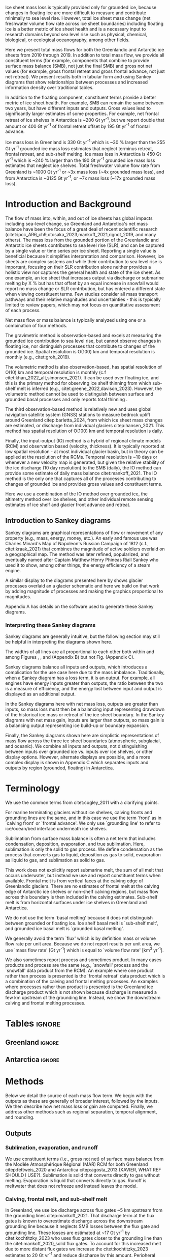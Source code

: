 
#+BEGIN_EXPORT LaTeX
\title[Ice sheet mass flows]{Ice sheet mass flows}

\author[Mankoff and others]
{Kenneth D. MANKOFF$^{1,2}$,
Chad A. GREENE$^{3}$,
Benjamin DAVISON$^{4}$,
Désirée TREICHLER$^{5}$,
Will KOCHTITZKY$^{6}$,
Brice VAN LIEFFERINGE$^{8}$,
Genyu WANG$^{9}$
Chang-Qing KE$^{9}$,
Xavier FETTWEIS$^{11}$,
William COLGAN$^{7}$,
Damien RINGEISEN$^{10}$,
Alex GARDNER$^{3}$,
Robert FAUSTO$^{7}$,
Nanna KARLSSON$^{7}$,
Andreas AHLSTRØM$^{7}$}

\affiliation{%
$^1$NASA Goddard Institute for Space Studies, New York NY USA\\
$^2$Autonomic Integra LLC, New York NY USA\\
$^3$Jet Propulsion Laboratory California Institute of Technology Pasadena CA USA\\
$^4$\\
$^5$\\
$^6$\\
$^7$Geological Survey of Denmark and Greenland\\
$^8$\\
$^9$\\
$^{10}$\\
$^{11}$\\
Correspondence: Ken Mankoff
\email{ken.mankoff@nasa.gov}}
#+END_EXPORT

:settings_drawer:
#+Latex_Class: igs
#+AUTHOR: 
#+DATE: 
# #+LaTeX_CLASS_OPTIONS: [jog,oneside,review]
#+LaTeX_CLASS_OPTIONS: [jog,oneside]
#+Options: toc:nil ^:t {}:t title:nil

#+EXPORT_FILE_NAME: ms.tex

#+EXCLUDE_TAGS: noexport

#+LATEX_HEADER_EXTRA: \usepackage[utf8]{inputenc}
#+LATEX_HEADER_EXTRA: \usepackage{mathabx}
#+LATEX_HEADER_EXTRA: \usepackage{graphicx}
#+LATEX_HEADER_EXTRA: \usepackage{siunitx}
#+LATEX_HEADER_EXTRA: % \setcounter{secnumdepth}{2}

#+LATEX_HEADER_EXTRA: \jourvolume{V}
#+LATEX_HEADER_EXTRA: \jourissue{N}
#+LATEX_HEADER_EXTRA: \jourpubyear{YYYY}

#+PROPERTY: header-args:jupyter-python+ :dir (file-name-directory buffer-file-name) :session sankey
:end:

#+LATEX: \begin{frontmatter}
#+LATEX: \maketitle

# Author list: https://drive.google.com/drive/folders/1g9vXuQofIL5MgtrtQ2zzlLiu69j1kTvJ?usp=sharing
# Please add ORCID and Affiliation to CRediT file there.

#+LATEX: \begin{abstract}

Ice sheet mass loss is typically provided only for grounded ice, because changes in floating ice are more difficult to measure and contribute minimally to sea level rise. However, total ice sheet mass change (net freshwater volume flow rate across ice sheet boundaries) including floating ice is a better metric of ice sheet health and is a necessary input to research domains beyond sea level rise such as physical, chemical, biological, or ecological oceanography, among other fields.

Here we present total mass flows for both the Greenlandic and Antarctic ice sheets from 2010 through 2019. In addition to total mass flow, we provide all constituent terms (for example, components that combine to provide surface mass balance (SMB), not just the final SMB) and gross not net values (for example, gross frontal retreat and gross frontal advance, not just net retreat). We present results both in tabular form and using Sankey diagrams that show relationships between processes and increased information density over traditional tables.

In addition to the floating component, constituent terms provide a better metric of ice sheet health. For example, SMB can remain the same between two years, but have different inputs and outputs. Gross values lead to significantly larger estimates of some properties. For example, net frontal retreat of ice shelves in Antarctica is ~200 Gt yr^{-1}, but we report double that amount or 400 Gt yr^{-1} of frontal retreat offset by 195 Gt yr^{-1} of frontal advance.

Ice mass loss in Greenland is 330 Gt yr^{-1} which is ~30 % larger than the 255 Gt yr^{-1} grounded ice mass loss estimates that neglect terminus retreat, frontal retreat, and sub-shelf melting. Ice mass loss in Antarctica is 450 Gt yr^{-1} which is ~240 % larger than the 190 Gt yr^{-1} grounded ice mass loss estimates that neglect ice shelves. Total freshwater volume flow rate from Greenland is ~1000 Gt yr^{-1} or ~3x mass loss (~4x grounded mass loss), and from Antarctica is ~3125 Gt yr^{-1}, or ~7x mass loss (~17x grounded mass loss).

#+LATEX: \end{abstract}
#+LATEX: \end{frontmatter}

* Introduction and Background

The flow of mass into, within, and out of ice sheets has global impacts including sea-level change, so Greenland and Antarctica's net mass balance have been the focus of a great deal of recent scientific research (citet:ipcc_AR6_ch9,otosaka_2023,mankoff_2021,rignot_2019, and many others). The mass loss from the grounded portion of the Greenlandic and Antarctic ice sheets contributes to sea level rise (SLR), and can be captured by a single value or time series per ice sheet. Reporting a single value is beneficial because it simplifies interpretation and comparison. However, ice sheets are complex systems and while their contribution to sea level rise is important, focusing on their SLR contribution alone neither provides a holistic view nor captures the general health and state of the ice sheet. As one example, an ice sheet that increases output via discharge or submarine melting by X % but has that offset by an equal increase in snowfall would report no mass change or SLR contribution, but has entered a different state when viewing constituent terms. Few studies consider all mass transport pathways and their relative magnitudes and uncertainties - this is typically limited to review papers, which may not focus on quantitative assessment of each process. 

Net mass flow or mass balance is typically analyzed using one or a combination of four methods.

The gravimetric method is observation-based and excels at measuring the grounded ice contribution to sea level rise, but cannot observe changes in floating ice, nor distinguish processes that contribute to changes of the grounded ice. Spatial resolution is O(100) km and temporal resolution is monthly (e.g., citet:groh_2019).

The volumetric method is also observation-based, has spatial resolution of O(10) km and temporal resolution is monthly (c.f citet:khan_2022_alt,simonsen_2021). It can be used over floating ice, and this is the primary method for observing ice shelf thinning from which sub-shelf melt is inferred (e.g., citet:greene_2022,davison_2023). However, the volumetric method cannot be used to distinguish between surface and grounded basal processes and only reports total thinning \citep[c.f.,][]{karlsson_2021}.

The third observation-based method is relatively new and uses global navigation satellite system (GNSS) stations to measure bedrock uplift around Greenland citep:barletta_2024, from which ice sheet mass changes are estimated, or discharge from individual glaciers citep:hansen_2021. This method has spatial resolution of O(100) km and temporal resolution is daily.

Finally, the input-output (IO) method is a hybrid of regional climate models (RCM) and observation based (velocity, thickness). It is typically reported at low spatial resolution - at most individual glacier basin, but in theory can be applied at the resolution of the RCMs. Temporal resolution is ~10 days or whenever a new velocity map is generated, but given the relative stability of the ice discharge (10 day resolution) to the SMB (daily), the IO method can provide some estimate of daily mass balance citet:mankoff_2021. The IO method is the only one that captures all of the processes contributing to changes of grounded ice and provides gross values and constituent terms.

Here we use a combination of the IO method over grounded ice, the altimetry method over ice shelves, and other individual remote sensing estimates of ice shelf and glacier front advance and retreat.

** Introduction to Sankey diagrams

Sankey diagrams are graphical representations of flow or movement of any property (e.g., mass, energy, money, etc.). An early and famous use was Charles Minard's Map of Napoleon's Russian Campaign of 1812 (c.f., citet:kraak_2021) that combines the magnitude of active soldiers overlaid on a geographical map. The method was later refined, popularized, and eventually named after Captain Matthew Henry Phineas Riall Sankey who used it to show, among other things, the energy efficiency of a steam engine.

A similar display to the diagrams presented here by \citet[][Figure 2]{cogley_2011} shows glacier processes overlaid an a glacier schematic and here we build on that work by adding magnitude of processes and making the graphics proportional to magnitudes.

Appendix A has details on the software used to generate these Sankey diagrams.

*** Interpreting these Sankey diagrams

Sankey diagrams are generally intuitive, but the following section may still be helpful in interpreting the diagrams shown here.

The widths of all lines are all proportional to each other both within and among Figures \ref{fig:gl}, \ref{fig:aq}, and \ref{fig:aq_regions} (Appendix B) but not Fig. \ref{fig:aq_complex} (Appendix C).

Sankey diagrams balance all inputs and outputs, which introduces a complication for the use case here due to the mass imbalance. Traditionally, when a Sankey diagram has a loss term, it is an output. For example, all engines have energy inputs greater than outputs, the ratio between the two is a measure of efficiency, and the energy lost between input and output is displayed as an additional output.

In the Sankey diagrams here with net mass loss, outputs are greater than inputs, so mass loss must then be a balancing input representing drawdown of the historical ice mass or retreat of the ice sheet boundary. In the Sankey diagrams with net mass gain, inputs are larger than outputs, so mass gain is a balancing output representing ice build-up or boundary expansion.

Finally, the Sankey diagrams shown here are simplistic representations of mass flow across the three ice sheet boundaries (atmospheric, subglacial, and oceanic). We combine all inputs and outputs, not distinguishing between inputs over grounded ice vs. inputs over ice shelves, or other display options. However, alternate displays are possible, and a more complex display is shown in Appendix C which separates inputs and outputs by region (grounded, floating) in Antarctica.

* Terminology

We use the common terms from citet:cogley_2011 with a clarifying points.

For marine terminating glaciers without ice shelves, calving fronts and grounding lines are the same, and in this case we use the term `front' as in `calving front' or `frontal advance'. We only use `grounding line' to refer to ice/ocean/bed interface underneath ice shelves.

Sublimation from surface mass balance is often a net term that includes condensation, deposition, evaporation, and true sublimation. Here, sublimation is only the solid to gas process. We define condensation as the process that converts gas to liquid, deposition as gas to solid, evaporation as liquid to gas, and sublimation as solid to gas.

This work does not explicitly report submarine melt, the sum of all melt that occurs underwater, but instead we use and report constituent terms when available. Frontal melt is from vertical faces at the calving edge of Greenlandic glaciers. There are no estimates of frontal melt at the calving edge of Antarctic ice shelves or non-shelf calving regions, but mass flow across this boundary is then included in the calving estimates. Sub-shelf melt is from horizontal surfaces under ice shelves in Greenland and Antarctica. 

We do not use the term `basal melting' because it does not distinguish between grounded or floating ice. Ice shelf basal melt is `sub-shelf melt', and grounded ice basal melt is `grounded basal melting'.

We generally avoid the term `flux' which is by definition mass or volume flow rate per unit area. Because we do not report results per unit area, we use `mass flow rate' [Gt yr^{-1}] which is equal to `volume flow rate' [km^3 yr^{-1}].

We also sometimes report process and sometimes product. In many cases products and process are the same (e.g., `snowfall' process and the `snowfall' data product from the RCM). An example where one product rather than process is presented is the `frontal retreat' data product which is a combination of the calving and frontal melting processes. An examples where processes rather than product is presented is the Greenland ice discharge product which is not shown because discharge is measured a few km upstream of the grounding line. Instead, we show the downstream calving and frontal melting processes.


* Tables                                                  :ignore:

# Evaluate then cut-and-paste table lines into LaTeX table below.

** Greenland                                              :ignore:

#+BEGIN_SRC jupyter-python :exports none :var tbl=README.org:gl_baseline :colnames no :results output
import numpy as np
import pandas as pd

tbl = np.array(tbl)
df = pd.DataFrame(tbl[1:,1:], index=tbl[1:,0], columns=tbl[0,1:])

df = df.set_index('Term')

for i,v in zip(df.index,df['Value']):
    df.loc[i,'Value'] = eval(v)
df['Value'] = df['Value'].astype(int)

for i,v in zip(df.index,df['Source']):
    if v == '': continue
    df.loc[i,'Source'] = "\\citet{" + v + "}"

df.loc['Grounding line retreat', 'Source'] = "See methods"
df.loc['Discharge', 'Source'] = "See methods"

print(df.to_latex())
#+END_SRC

#+BEGIN_latex
\begin{table*}[htbp]
\caption{Greenland mass flow terms, values [Gt yr\textsuperscript{-1}], Uncertainty [\%], and metadata. IO encodes input (I) or output (O) to or from grounded ice (subscript g) or ocean (subscript o). The 15 \% uncertainty reported for the SMB components (top eight rows) is from net SMB, not the individual components.}
\label{tab:gl}
\centering
\begin{tabular}{lrrccl}
Term & Value & Unc. & IO & Period & Source\\
\hline
Rainfall & 40 & 15 & I_g & 2010-2019 & \citet{fettweis_2020} \\
Condensation & 5 & 15 & I_g & 2010-2019 & \citet{fettweis_2020} \\
Deposition & 10 & 15 & I_g & 2010-2019 & \citet{fettweis_2020} \\
Snowfall & 680 & 15 & I_g & 2010-2019 & \citet{fettweis_2020} \\
Evaporation & 5 & 15 & O_g & 2010-2019 & \citet{fettweis_2020} \\
Runoff & 435 & 15 & O_g & 2010-2019 & \citet{fettweis_2020} \\
Sublimation & 60 & 15 & O_g & 2010-2019 & \citet{fettweis_2020} \\
Refreezing & 200 & 15 &  & 2010-2019 & \citet{fettweis_2020} \\
Grounded basal melting & 20 & 20 & O_g & steady & \citet{karlsson_2021} \\
Discharge & 470 & 10 &  & 2010-2019 & See methods \\
Calving & 235 & 30 & O_o &  & \citet{rignot_2010} \\
Frontal melting & 235 & 30 & O_o &  & \citet{rignot_2010} \\
Sub-shelf melting & 25 & 40 & O_o & 2013-2022 & \citet{wang_2024} \\
Sub-shelf freeze-on & 5 & 40 & I_o & 2013-2022 & \citet{wang_2024} \\
Grounding line retreat & 5 & ? & O_g &  & See methods \\
Frontal retreat & 50 & 4 & O_o & 2010-2020 & \citet{kochtitzky_2023} \\
Frontal advance & 0 &  & I_o & 2010-2020 & \citet{kochtitzky_2023} \\
\end{tabular}
\end{table*}
#+END_latex


** Antarctica                                             :ignore:

#+BEGIN_SRC jupyter-python :exports none :var tbl=README.org:aq :colnames no 
import numpy as np
import pandas as pd

tbl = np.array(tbl)
df = pd.DataFrame(tbl[1:,1:], index=tbl[1:,0], columns=tbl[0,1:])

df = df.set_index('Term')

for i,v in zip(df.index,df['Source']):
    if v == '': continue
    df.loc[i,'Source'] = "\\citet{" + v + "}"
 
df.loc['Discharge', 'Source'] = "See caption (a)"
df.loc['Calving', 'Source'] = "See caption (b)"
df.loc['Grounding line retreat', 'Source'] = "See methods"

print(df.to_latex())
# df
#+END_SRC

#+BEGIN_latex
\begin{table*}[htbp]
\caption{Antarctic mass flow terms. E, W, and P represent East, West, and Peninsula regions respectively. Subscripts g and s represent grounded and shelf components respectively. IO encodes if the Term is an input (I) or an output (O). Values are in units Gt yr\textsuperscript{-1} except Unc. (uncertainty) which is \%. Values are rounded to nearest integer except values < 0.5 are rounded up to 1, and rounded to nearest 5 (with a minimum of 5) when displayed in Sankey diagrams. (a) Discharge is grounded ice discharge to ice shelves from \citet{davison_2023} plus grounded ice discharge from non-shelf coastal regions and from islands from \citet{rignot_2019}. (b) Calving is ice shelf terminus calving from \citet{greene_2022} plus grounded ice calving from non-shelf coastal regions and from islands from \citet{rignot_2019}. The 15 \% uncertainty reported for the SMB components (top eight rows) is from net SMB, not the individual components.}
\label{tab:aq}
\centering
\begin{tabular}{lrrrrrrrccl}
Term & E_g & W_g & P_g & E_s & W_s & P_s & Unc. & IO & Period & Source \\
\hline
Rainfall & 1 & 1 & 2 & 1 & 1 & 2 & 15 & I & 2010-2019 & \citet{fettweis_2020} \\
Condensation & 1 & 1 & 1 & 1 & 1 & 1 & 15 & I & 2010-2019 & \citet{fettweis_2020} \\
Deposition & 37 & 24 & 6 & 6 & 6 & 2 & 15 & I & 2010-2019 & \citet{fettweis_2020} \\
Snowfall & 1392 & 724 & 282 & 172 & 180 & 57 & 15 & I & 2010-2019 & \citet{fettweis_2020} \\
Refreezing & 15 & 5 & 19 & 26 & 10 & 32 & 15 &  & 2010-2019 & \citet{fettweis_2020} \\
Evaporation & 1 & 1 & 1 & 1 & 1 & 1 & 15 & O & 2010-2019 & \citet{fettweis_2020} \\
Runoff & 1 & 1 & 2 & 2 & 1 & 4 & 15 & O & 2010-2019 & \citet{fettweis_2020} \\
Sublimation & 151 & 33 & 13 & 23 & 9 & 4 & 15 & O & 2010-2019 & \citet{fettweis_2020} \\
Grounded basal melting & 47 & 19 & 3 &   &   &   & 30 & O & & \citet{van-liefferinge_2013} \\
Discharge & 1147 & 902 & 292 &   &   &   & 5 -- 50 &  & 2008-2019 & See caption (a) \\
Calving & 223 & 46 & 139 & 694 & 567 & 104 & 5 & O & 2010-2019 & See caption (b) \\
Frontal melting &   &   &   & 0 & 0 & 0 &  & O &  &  \\
Sub-shelf melting &   &   &   & 527 & 684 & 164 & 150 & O & 2010-2017 & \citet{paolo_2023} \\
Sub-shelf freeze-on &   &   &   & 208 & 147 & 11 & 300 & I & 2010-2017 & \citet{paolo_2023} \\
Grounding line retreat & 1 & 45 & 1 &   &   &   & 15 & O & 1997-2021 & See caption (c) \\
Frontal retreat &   &   &   & 69 & 206 & 125 & 5 & O & 2010-2021 & \citet{greene_2022} \\
Frontal advance &   &   &   & 192 & 2 & 1 & 5 & I & 2010-2021 & \citet{greene_2022} \\
\end{tabular}
\end{table*}
#+END_latex



* Methods

Below we detail the source of each mass flow term. We begin with the outputs as these are generally of broader interest, followed by the inputs. We then describe how net mass loss or gain are computed. Finally, we address other methods such as regional separation, temporal alignment, and rounding.

** Outputs

*** Sublimation, evaporation, and runoff

We use constituent terms (i.e., gross not net) of surface mass balance from the Modèle Atmosphérique Régional (MAR) RCM for both Greenland citep:fettweis_2020 and Antarctica citep:agosta_2013 (XAVIER, WHAT REF SHOULD I USE?). Sublimation is solid that converts directly to gas without melting. Evaporation is liquid that converts directly to gas. Runoff is meltwater that does not refreeze and instead leaves the model.

*** Calving, frontal melt, and sub-shelf melt

In Greenland, we use ice discharge across flux gates ~5 km upstream from the grounding lines citep:mankoff_2021. That discharge term at the flux gates is known to overestimate discharge across the downstream grounding line because it neglects SMB losses between the flux gate and grounding line. These losses are estimated at ~17 Gt yr^{-1} by citet:kochtitzky_2023 who uses flux gates closer to the grounding line than the citet:mankoff_2020_solid flux gates. To account for this increased melt due to more distant flux gates we increase the citet:kochtitzky_2023 estimates to 20 Gt yr^{-1} and reduce discharge by this amount. Peripheral glaciers are not included in the citet:mankoff_2020_solid product, but are added through estimates from citet:bollen_2023.

Greenlandic discharge from the flux gates is split into either calving or submarine melting at the grounding line. This split is highly uncertain and minimally studied, but citet:rignot_2010 estimate that 20 - 80 % of the summer ice-front is directly melted by the ocean for the three glaciers they studied. From this, we split the discharge 50 % between calving and submarine melt.

In Antarctica, calving includes grounded ice that leaves the ice sheet directly into the ocean (not an input to an ice shelf; citet:rignot_2019) and ice shelf calving from citet:greene_2022. 

Both Greenlandic and Antarctic ice shelf calving and frontal melt assume steady state. See frontal advance and frontal retreat for the non steady state component.

Sub-shelf melting in Greenland comes from citet:wang_2024, and in Antarctica comes from citet:paolo_2023. 

*** Frontal retreat

The frontal retreat products for Greenland citep:kochtitzky_2023 and Antarctica citep:greene_2022 are one part of the non steady state component of calving and frontal melt processes (the other part being frontal advance). Here we report the product (frontal retreat) not the processes (calving, frontal melt). Frontal retreat is presumably split between submarine melt and calving processes ~50/50 in Greenland citep:rignot_2010 with high uncertainty, and is likely to be primarily calving in Antarctica.

*** Grounding line retreat

Grounding line retreat by definition here only occurs under ice shelves.

Numerous papers have documented grounding line migration around both Greenland Antarctica at different spatial and temporal scales (e.g., citet:rignot_2014,konrad_2018,millan_2022_petermann,millilo_2022,picton_2023,li_2023,gadi_2023). However, none provide estimates of grounding line migration in the dimensions needed here, mass or length\textsuperscript{3} and time (e.g., (Gt or km^{3}) yr^{-1}) -- they are typically reported in dimensions of length and time (e.g., m yr^{-1}).

COMMENT FROM KOCHTITZKY: My numbers for Greenland include everywhere - even ice shelves, I am not exactly clear how you used the data, but we might want to remove ice shelves from my dataset or do something else - happy to discuss this. Yes we should remove this from frontal retreat and use this for grounding line retreat in Greenland rather than my estimate below.

We estimate grounding line migration in Greenland for Petermann glacier using  published values of grounding line retreat (units m) from citet:millan_2022, ice velocity from citet:millan_2022, ice thickness from citet:ciraci_2023, and ice density of 917 kg m^{3} to calculate grounding line retreat in units of Gt yr^{-1}. We estimate ~1.5 Gt yr^{-1}. Given this order of magnitude result relative to the magnitude of other processes, we round this up to 5 (see Methods) to include other remaining Greenlandic ice shelves.

In Antarctica, the fastest rates of ice shelf grounding line retreat are in Amundsen Sea Embayment, contributing 45 Gt yr^{-1} citep:davison_2023. Although grounding line retreat occurs elsewhere in West Antarctica (e.g. at Ferrigno and Venable ice shelves), we ignore these contributions. citep:konrad_2018 showed that 85 % of all Antarctic ice sheet grounding line retreat (in terms of area change per year, from 2010 to 2016) occurs in West Antarctica. We therefore use Gt yr^{-1} for Antarctica and West Antarctica, and a low estimate of 1 Gt yr^{-1} for East Antarctica and the Peninsula. This value is wrong, but with no additional information we use it as placeholder until such time as there is a better estimate of this value. Any true increase in grounding line retreat here would add an equal amount to the marine mass loss and net mass loss terms in the results.

*** Grounded basal melting

Grounded basal melting citep:karlsson_2021 comes from geothermal heat flux, frictional heat from sliding, and in Greenland, viscous dissipation of surface runoff routed to the bed citep:mankoff_2017_VHD. Antarctic basal melting citep:van-liefferinge_2013 excludes surface runoff.

** Inputs

*** Frontal advance

Frontal advance is the counter part to frontal retreat and comes from citet:greene_2022 in Antarctica. There is no frontal advance in Greenland provided by citet:kochtitzky_2023. Advance (plus retreat) provide the non steady state component of calving in Antarctica, and calving plus frontal melting in Greenland.

*** Rainfall, condensation, deposition, and snowfall

These SMB inputs come from the MAR model. A more complex Sankey diagram would show some rainfall leaving directly as runoff or evaporation, as not all rainfall turns to snow. We neglect this level of detail here for simplicity.

*** Sub-shelf freeze-on

Sub-shelf freeze-on from citet:wang_2024 in Greenland and citet:paolo_2023 in Antarctica is the opposite of sub-shelf melting. We note there is no analogous frontal freeze-on opposite frontal melt. 

** Freshwater mass flow rate

We calculate net freshwater mass flow not simply as the sum of all outputs, but using net not gross for some terms, when one considers the physical processes involved. For example, in Antarctica gross sub-shelf melting is 1375 Gt yr^{-1}, but sub-shelf freeze-on of 366 Gt yr^{-1} should be subtracted from this value (Table \ref{tab:aq}). Freshwater for sub-shelf freeze-on must be supplied either from either grounded basal melting (meaning that freshwater term water does not reach the open ocean) or extracted from ocean water that flows under the shelf, temporarily increasing the salinity of sub-shelf water.

This treatment of freshwater volume flow rate is because we are focusing on freshwater or salinity, and salt as a tracer is assumed to be rejected during freezing of ocean water, or if fresh grounded basal meltwater is frozen, then that water does not leave the system. In these cases, a unit freeze-then-melt has no impact on the net tracer value. The process is assumed to be conservative (i.e., no external change).

We warn that other use cases should carefully consider assumptions of tracer treatment, for example, if a tracer is not conserved during a freeze-then-melt cycle. By providing constituent and gross terms, we hope this data set is still useful for these scenario.

Similarly, when considering total freshwater export (salinity), gross frontal retreat and gross frontal advance should be combined to net frontal change.

** Mass loss and gain

We calculate change as the sum of all outputs minus inputs. In the Sankey diagrams, when outputs are larger than inputs and there is mass loss, mass loss is an input representing drawdown of the historical ice mass or contraction of the ice area. When outputs are less than inputs and there is mass gain, which only occurs in East Antarctica, mass gain is an output representing build-up of ice mass or expansion of the ice area.

** Uncertainty

Uncertainty on each individual term is provided by the upstream data products and presented in the "Unc." column on Tables \ref{tab:gl} and \ref{tab:aq}.

Uncertainty on the derived mass loss and mass gain terms is not a trivial calculation, and one of the major weaknesses of the IO method which is primarily used here. Given all the terms a basic uncertainty propagation could assume each term is independent (they are not) and report the residual values of mass loss and gain as the square root of the sum of the square of the individual uncertainty estimates. This method produces a number, but it is unreasonably large.

There is exists independent information on mass loss uncertainty from direct estimates of this residual term with the GMB method. From the GMB method, net grounded mass loss is 265 \pm 25 Gt yr^{-1} (~10 %) in Greenland citep:grace_GIS_2024_data,watkins_2015,wiese_2016 and 1510 \pm 455 Gt yr^{-1} (~30 %) in Antarctica citep:groh_2021. 

We adopt these percentages for the mass loss and mass gain uncertainty in Greenland and Antarctica for both grounded and floating ice and sub-regions. To be clear, there is no direct physical basis and mathematical connection between the mass change estimates and mass change uncertainty (10 % in Greenland and 30 % in Antarctica). These percentage, and the decision to apply them to floating ice, are derived using the judgement of the authorship team and knowledge of other independent products that directly measure mass change and can therefore better constrain uncertainty than the IO method used here.


** Other

*** Separation of Antarctic regions

In Antarctica, we use the MEaSUREs Antarctic Boundaries for IPY 2007-2009 from Satellite Radar, Version 2 (NSIDC product 0709; citet:mouginot_2017,rignot_2013) to separate Antarctica into East, West, and Peninsula. Discharge from Antarctic islands is reported once for all islands by citet:rignot_2019. In order to separate island discharge by region, we find the area of all islands per region, and divide the discharge proportional to area. This implicitly assumes that discharge from each island scales linearly with the area of each island.

*** Temporal alignment

Most values come from time series that we limit to 2010 through 2019, or are provided for that time span. Some values cover different periods, and in these cases we use the closest time span to 2010 through 2019 (Tables \ref{tab:gl} and \ref{tab:aq}.).

*** Rounding

Values in most tables and all figures are rounded to the nearest 5, with the exception of values less than 2.5 and greater than 0 which are rounded up to 5. In Table \ref{tab:aq} we round to 1, with the exception of values less than 0.5 and greater than 0 which are rounded to 1.

* Results

All mass flow terms, values for each term, time span of each value, and reference publication are shown in Tables \ref{tab:gl} and \ref{tab:aq} and Sankey diagrams. Net freshwater mass flow rates are shown in Table \ref{tab:results_fw} and net mass loss by region and grounded vs marine are shown in Table \ref{tab:results_mc}.

** Sankey diagrams                                        :ignore:

\begin{figure*}
\centering{\includegraphics[width=0.85\textwidth]{gl_baseline.pdf}}
\caption{Sankey mass flow diagram for Greenland. Numbers are mass flow rate [Gt yr\textsuperscript{-1}] or volume flow rate [km\textsuperscript{3} yr\textsuperscript{-1}]. All widths are proportional within and between images. Gray is ice, blue is liquid, and yellow is gaseous phase. Inputs (left, arrow tail) are balanced by outputs (right, arrow head). Because Sankey diagrams balance all inputs and outputs, mass losses require a `mass loss' input (red) to balance the larger outputs. Mass loss inputs are additional flow through the system, the source being historical ice not represented by the other inputs.}
\label{fig:gl}
\end{figure*}

\begin{figure*}
\centering{\includegraphics[width=0.85\textwidth]{aq_All.pdf}}
\caption{Sankey mass flow diagrams for Antarctica. See Fig. \ref{fig:gl} for legend and details.}
\label{fig:aq}
\end{figure*}

** Freshwater mass flow rate

Net freshwater export to the ocean (mass loss terms excluding sublimation and evaporation) is 1000 Gt yr^{-1} for Greenland and 3125 Gt yr^{-1} for Antarctica (Table \ref{tab:results_fw}, also reporting values in Sverdrup or 1E6 m^3 s^{-1}). We estimate a ~15 % uncertainty on these values.

# GL: 435 + 235 + 235 + 25 + 50 + 5 + 20 - 5 = 1000
# AQ: 10+1775+1375+400+45+70 -195-365 = 3115
# AQE: 5+915+525+70+5+45 -190-210 = 1165
# AQW: 5+615+685+205+45+20 -5-145 = 1425
# AP  5+245+165+125+5+5 -5-10 = 535
# AQ sum: 535+1425+1165 = 3125 # difference due to rounding.

#+NAME:tab:results_fw
#+CAPTION: Net freshwater export mass and volume flow rate for Greenland, Antarctica, and Antarctic regions. Mass flow rate is also volume flow rate because for freshwater, one Gt equals one km^3. Sv or Sverdrup = 1E6 m^3 s^{-1}. Uncertainty is 10 % in Greenland and 30 % in Antarctica. \label{tab:results_fw}
| Region              | Gt yr^{-1} |    Sv |
|---------------------+------------+-------|
| Greenland           |       1000 | 0.032 |
| Antarctica          |       3125 | 0.099 |
| Antarctica East     |       1165 | 0.037 |
| Antarctica West     |       1425 | 0.045 |
| Antarctic Peninsula |        535 | 0.017 |
#+TBLFM: $3=$2*0.000031688;%.3f


** Mass change

Mass change for the 2010 through 2019 period is net mass loss for Greenland, West Antarctica, the Antarctic Peninsula, and Antarctica as a whole, but net mass gain in East Antarctica (Table \ref{tab:results_mc}).

Greenland lost 255 Gt yr^{-1} from grounded ice and an additional 75 Gt yr^{-1} (30 %) from floating ice. Uncertainty is 10 % of the reported value.

Antarctica lost 190 Gt yr^{-1} from grounded ice and an additional 260 Gt yr^{-1} (~2.4x) from floating ice. The grounded ice mass loss is partitioned with 250 Gt yr^{-1} lost from West Antarctica and 20 Gt yr^{-1} lost from the Peninsula offset by 80 Gt yr^{-1} gained in East Antarctica. Marine losses are partitioned with 275 Gt yr^{-1} lost from West Antarctica and 175 Gt yr^{-1} lost from the Peninsula offset by 190 Gt yr^{-1} gained in East Antarctica. Uncertainty is 30 % of the reported value.

# GL net: 330
# GL ground (subtract marine loss, add marine gain): 330-50-5-25+5 = 255
# GL marine: 330 - 255 = 75

#+NAME:tab:results_mc
#+CAPTION: Net mass and volume change flow rate (mass units Gt yr^{-1}; volume units km^3 yr^{-1}) for Greenland, Antarctica, and Antarctic regions. Volume assumed to be freshwater equivalent with density 1000 kg m^{-3}. Uncertainty is 10 % in Greenland and 30 % in Antarctica. \label{tab:results_mc}
| Region     | Grounded | Marine | Total |
|------------+----------+--------+-------|
| Greenland  |     -255 |    -75 |  -330 |
| Antarctica |     -190 |   -260 |  -450 |
| East       |       80 |    190 |   270 |
| West       |     -250 |   -275 |  -525 |
| Peninsula  |      -20 |   -175 |  -195 |



* Discussion
** Missing terms, limitations, and simplifications
\label{sec:limits}

IS THIS PART OF METHODS?

These figures and tables neglect some mass flow processes (some of which are included in \citet[][Figure 2]{cogley_2011}, and simplify others.

Neglected processes include grounded ice basal freeze-on (c.f., citet:bell_2014). Basal melting estimates currently assume all melt leaves the ice sheet and is therefore mass loss. That seems unlikely, given both observations of freeze-on citep:bell_2014 and that some melt, especially from the geothermal term (c.f., citet:karlsson_2021) occurs under thick ice far inland and far from active subglacial conduits. That is, there should be a second `refreezing' loop at the bottom of the Sankey diagrams to represent basal refreezing.

Sub-aqueous frontal melt is excluded in Antarctica, because it is usually excluded in the literature that focus on ice shelf basal melt or calving. This term is implicitly included in the calving estimates. This process remains unquantified on ice-sheet wide scales.

Subaerial frontal melt and sublimation of the vertical face above the water line \cite[][Figure 2]{cogley_2011} is not explicitly treated but is included in other terms.

Grounding line retreat in both Greenland and Antarctica is largely unquantified in the units needed to include it here, as discussed in the methods.

We neglect avalanche on and off ice sheets - these likely matter more for mountain glaciers.

Snow drift on and off is also excluded. There is likely little snow drift onto either ice sheet, but drifting off may be of similar magnitude to some of the other smaller terms shown here. Some drift off may be implicitly included in the sublimation term (TODO: Xavier?).

# + There may be other as-yet unidentified missing terms. For example, the earlier version of this graphic by \citet[Fig. 2]{cogley_2011} did not contain frontal nor grounding line retreat. These are two distinct processes when ice shelves exist, but can be treated as synonyms for one process at tidewater glacier margins. These terms were not only not included in citet:cogley_2011, but their respective values were highly uncertain, and still are, although recent work by citet:kochtitzky_2023,greene_2024 have constrained these values in Greenland. 

This work focuses on Greenlandic and Antarctic ice masses as a freshwater source. There are other sources and sinks of freshwater into the oceans around Greenland and Antarctica not covered here including but not limited to: rain and snow melt from non-ice covered ground in Greenland, rain and snow directly onto the fjord or ocean surface, evaporation over the surrounding oceans, and sea ice growth, movement, and melt.

CHAD Greene requests hard numbers to avoid wishy-washy, vague, and abstract. I don't have any hard numbers for the following:

There are a variety of simplifications. For example, rainfall input does not all turn to ice as depicted by the arrows in these diagrams. Some enters as part of the refreezing loop, and some remains liquid and leaves as runoff or evaporation. Similarly, the evaporation output could pull from the refreezing loop (in the liquid phase, depicted by the blue color) and also directly from rainfall as stated above. Although some path details are simplified, the magnitudes are still as reported in the input products. Furthermore, the simplifications we are aware of are all a very small component relative to the total freshwater or mass flow or even the mass imbalance.

*** Temporal resolution of input observations

The value of some terms presented here are a function of the temporal resolution of the upstream product that is an input to this work. For example, in Greenland we report 50 Gt yr^{-1} frontal retreat and 0 Gt yr^{-1} frontal advance using decade-scale reporting from citet:kochtitzky_2023. However, it is likely that this is a net term despite the majority of this work reporting gross terms, and that at some point during the decade there was some glacier advance.

Given a theoretical reference front location for calving and frontal melt, \(X\) Gt of frontal retreat may actually be \(X + Y\) Gt frontal retreat offset by \(Y\) Gt frontal advance that occurred at a temporal resolution below the observations. This does not matter for total freshwater volume flow rate, which should be calculate using net frontal change, not gross frontal retreat. Sub-shelf freeze-on and sub-shelf melting share some similar temporal resolution dependent issues, and a decision to use net or gross is dependent on the use case.

# For example, if a glacier monitored each hour moves forward one meter and retreats two meters every day, after a year frontal advance should be 365 m and frontal retreat 720 m. That same glacier monitored once a year would show only a frontal retreat of 365 m. From this simple example it appears the values presented here are all highly dependent on the temporal resolution, but this is not the case because upstream processes set limits and constraints on the boundary processes and products reported here. That is, Greenlandic discharge (sum of calving and frontal melting) is well constrained and sets an upper bound on frontal advance. Sub-shelf freeze-on and sub-shelf melting share some similar temporal resolution dependent issues.

# The lack of frontal advance and magnitude of frontal retreat in Greenland may be due to the internal temporal resolution of citet:kochtitzky_2023. That is, given a theoretical steady front location for the discharge-generated calving and frontal melt, \(X\) Gt of frontal retreat may actually be \(X + Y\) Gt frontal retreat offset by \(Y\) Gt frontal advance that occurred at a temporal resolution below the observations. This does not matter for total freshwater volume flow rate, which should be calculate using net frontal change, not gross frontal retreat.


** Uncertainty

Sankey diagrams do not typically include a display of uncertainty, although it is possible to add a visual indicator to the graphic citep:vosough_2019. We do not include a display of uncertainty in the graphics, but do in the tabular display (Tables \ref{tab:gl} and \ref{tab:aq}). Uncertainty values come from the upstream published products that are inputs to this work.

#+BEGIN_SRC jupyter-python :exports none
from uncertainties import unumpy
import numpy as np
smb_terms = np.array([40,5,10,680,-5,-435,-60]) # RF, CD, DP, SF, EV, RU, SU
smb_err = np.abs(smb_terms) * np.array([0.15, 0.15, 0.15, 0.15, 0.15, 0.15, 0.15])
smb = np.sum(unumpy.uarray(smb_terms, smb_err));
print("Net SMB: ", smb.n, smb.s, smb.s/smb.n*100)

eq_terms = np.array([10]*7)
eq = np.sum(unumpy.uarray(eq_terms, np.abs(eq_terms) * 0.15));
print("Equal terms: ", eq.n, eq.s, eq.s/eq.n*100)

#+END_SRC

#+RESULTS:
: Net SMB:  235.0 121.58099152416878 51.73659213794416
: Equal terms:  70.0 3.968626966596886 5.669467095138408

# 0.15 * 2805 = 420.75
Uncertainties here are as presented in each of the individual input products, and highlights one of the deficiencies of using the IO method in isolation. The mass imbalance component is the residual of all the other terms, and therefore its uncertainty should be defined from the other terms, perhaps by summing in quadrature (square root of the sum of the squares), assuming per-term uncertainties are uncorrelated. If we apply a 15 % uncertainty to Antarctic snowfall that is 420 Gt yr^{-1} from that term alone, which is of similar magnitude to the mass loss term.

We know from independent estimates (e.g., GMB method) that uncertainty on the mass loss term is much less than that, and we therefore use the GMB uncertainty estimates on the values reported here.

# Uncertainty values are themselves uncertain. As another example, citet:gardner_2018 report SMB uncertainty of 84 Gt yr^{-1} over the grounded ice sheet, a flux uncertainty of ~40 Gt yr^{-1}, a basal melt error of 4 Gt yr^{-1}.

*** SMB Uncertainty

NEED HELP FROM XAVIER ON THIS PARAGRAPH: The most common uncertainty value of 15 % comes from the MAR RCM, but the RCM uncertainty is derived from net SMB, not the individual constituent terms. If the 15 % SMB uncertainty is applied to each term as done here and then summed to SMB using traditional mathematical uncertainty propagation of independent variables (a physically incorrect assumption), SMB is 235 Gt yr^{-1} and uncertainty is 122 Gt yr^{-1} or ~50 %. This is due to the large snowfall and runoff relative to other terms. The sum of seven equal terms with 15 % uncertainty treated independently, is 5.6 %.

*** Greenlandic discharge, calving, and frontal melting uncertainty

Discharge uncertainty in Greenland is reasonably well constrained at ~10 % by citet:mankoff_2020_solid and other similar products.

The division of discharge when it is divided into submarine melt and calving is highly uncertainty. citet:rignot_2010 reports "We conclude from this comparison that 20--80% of the summer ice-front fluxes are directly melted by the ocean" with the remainder coming from calving. From this, we split discharge 50/50 between frontal melt and calving (see Methods), and assign an uncertainty of 30 %. However, in this case, the two terms are not independent. They are highly dependent, constrained by the upstream discharge with 10 % uncertainty. It is only the separation and form or phase (solid or liquid) that is highly uncertain.

*** Antarctic Discharge

Discharge and discharge uncertainty in Antarctica is challenging to quantify. At the low end, citet:rignot_2019 reports uncertainty of ~5 % on the discharge term. This seems unlikely for several reasons, including that discharge uncertainty in Greenland is more than 5 % and bed topography is better constrained there, or that citet:rignot_2019 calculates discharge using a corrective scaling factor ranging from 0.62 to 4.57 and rely on 5 separate methods (that are applied in isolation, not constraining each other).

# 429/1839 % = 23.3278955954

At the high end, citet:davison_2023 report a discharge (from grounded ice to ice shelves) increase of 1770 \pm 870 Gt which is ~50 %, but Antarctic-summed steady state discharge uncertainty is 429 Gt yr^{-1} on an observed 1839 Gt yr^{-1} which is ~25 %.



** Freshwater export, mass loss, and anomalies

Oceanographic models often use ice sheet freshwater export as a forcing, but it can be challenging for those model developers to find appropriate inputs in part because some models are coupled to ice sheet models, or global climate models with ice sheets, that contain some but not all processes. Ocean models and modelers then need to understand what processes are and are not included in the ice sheet outputs, and for the processes that are included, they may need to determine the anomalies and then add that to the ocean model \citep[c.f.,][]{schmidt_2023}.

# Freshwater export and mass loss (not mass flow) are, occasionally, treated as a similar process. That is not the case. Sectors of ice sheets can gain mass and yet still have large freshwater export, as long as the winter snowfall (or other mass inputs) offsets the mass loss terms. When working in anomaly space, the difference between mass anomaly (mass change) and freshwater anomaly can be more complicated. An ice sheet or sector can gain mass over time, while increasing freshwater discharge over time too. There is a correlation between the two processes, but they are not necessarily tightly coupled.

The smaller terms shown here are commonly excluded because they are small, but ocean modelers who work with anomalies should be careful of excluding these small terms. These smaller terms are also often less likely to be included in the ice component driving or coupled to the ocean model. They should be include in the ocean model, however, because they can match the magnitude of the anomaly, especially if several of the smaller terms are combined. 

** Constituent terms and net versus gross

We recommend the community report constituent terms and gross not net values. If needed, it is relatively straightforward to include a net combined term. There are numerous advantages.

More information is better. The potential benefits for future researchers to address currently-unknown research questions or undefined needs is likely to outweigh the costs of increased complexity, time, storage, and access.

Sea level rise research often focuses on how and why, not only how much. However even the IO method that provides process level detail is usually estimated with a single SMB value rather than  constituent terms as shown here, and may miss important information. For example, if net SMB remains constant over time, but snowfall and runoff both increase, this indicates a different ice sheet state, and this information should not be removed through reporting of net values.

Finally, although we argue for gross not net and inclusion of constituent terms in general when sharing outputs, we caution that any users should consider if this is the correct treatment for inputs. For any given term - basal melt and freeze-on being a likely candidate for freshwater studies - it may be more correct to use net not gross.

* Summary

In this work we report total ice sheet mass change for both Greenland and Antarctica for the 2010 through 2019 period, reporting not just grounded ice mass loss, but also changes in floating ice. We have provided all available constituent terms and gross not net values. This detailed information provides a better picture of ice sheet health than focusing only on mass loss or only on grounded ice.

We have also displayed these constituent terms and net values using Sankey diagrams which provides an information-dense display showing a) the relationships between terms and processes, b) quantitative display of the magnitude of each term, and c) visual comparisons between different ice sheets or sub-regions of ice sheets, as the magnitude of the graphic uses the same proportion between all images.

* References                                              :ignore:

\bibliography{library}
\bibliographystyle{igs}

* Author contributions

#+NAME: tab:credit
#+BEGIN_SRC jupyter-python :exports results
import pandas as pd
df = pd.read_csv('credit.csv', skiprows=1)
df['Initials'] = [_[0] for _ in df['First']]
df['Initials'] += [_[0] if _ != 'foo' else '' for _ in df['Middle'].fillna('foo')]
df['Initials'] += [_[0] for _ in df['Last']]
df = df.drop(columns=['First','Middle','Last','Affiliation1','Affiliation2','ORCID'])
df = df.set_index('Initials').T

s = df.sum()
df = df[s.sort_values(ascending=False).index]
df = df.replace(0, '')
df = df.replace(1, '\\checkmark')

df.T
#+END_SRC

#+CAPTION: Author contributions following the CRediT system citep:allen_2019,brand_2015,allen_2014
#+RESULTS: tab:credit
| Initials   | Data       | Graphic    | Write      | Edit       | Discuss    |
|------------+------------+------------+------------+------------+------------|
| KDM        | \checkmark | \checkmark | \checkmark | \checkmark | \checkmark |
| CAG        | \checkmark |            |            | \checkmark | \checkmark |
| BD         | \checkmark |            |            | \checkmark | \checkmark |
| DT         |            |            |            | \checkmark | \checkmark |
| WK         |            |            |            | \checkmark | \checkmark |
| WC         |            | \checkmark |            |            | \checkmark |
| DR         |            | \checkmark |            |            | \checkmark |
| BVL        | \checkmark |            |            |            |            |
| GW         | \checkmark |            |            |            |            |
| CK         | \checkmark |            |            |            |            |
| XF         | \checkmark |            |            |            |            |
| AG         |            |            |            |            | \checkmark |
| RF         |            |            |            |            | \checkmark |
| NK         |            |            |            |            | \checkmark |
| AA         |            |            |            |            | \checkmark |

* Conflict of Interest

No authors have any conflict of interest with the work presented here.

* Acknowledgments

We thank citep:sankey for the \LaTeX\enspace TikZ Sankey package, and citet:cogley_2011 for a reference graphic. Analysis was aided by the software packages Pandas (citet:pandas_team), Xarray (citet:xarray), and GRASS GIS (citet:GRASS), among other tools.

* Appendix                                                :ignore:
\appendix
* Appendix A: Sankey diagram tools
\label{appendix:sankey}

There are several software packages that support creating Sankey diagrams with various levels of complexity and control. The three applications we found, in order from easiest and most limited to most complex and feature-full are the Mermaid diagram tool, Plotly (which can be used from Python, R, or other popular languages), Matplotlib, and finally \LaTeX.

The simplest Mermaid option is produced with only a CSV file of the format 'in,out,value'. Neither order nor closure (balance) is important, and a user has limited control over layout and color, although a user can edit things later manually if generating SVG format. We used Mermaid to generate the Sankey diagram in Appendix C, and the source for this diagram can be found in the supplemental source at http://doi.org/10.5281/zenodo.14624614 file =mermaid.org=. Mermaid diagrams in Markdown files on GitHub render directly in the browser from the data (no saved image file).

The main Sankey diagrams shown here are generated using a \LaTeX\enspace template that uses the TikZ Sankey package citep:sankey. We use a script that inserts CSV tables into the template. This architecture makes it trivial to generate similar diagrams for other time periods (e.g., a Sankey diagram per year), differences between time periods, other regions (for example, on diagram per glacier basin), etc.

* Appendix B: Antarctic mass flow by region

\label{appendix:aq_regions}

Figure \ref{fig:aq_regions} shows Figure \ref{fig:aq} split by East, West, and Peninsula regions

\begin{figure*}
\centering{\includegraphics[width=0.85\textwidth]{aq_E.pdf}}
\centering{\includegraphics[width=0.85\textwidth]{aq_W.pdf}}
\centering{\includegraphics[width=0.85\textwidth]{aq_P.pdf}}
\caption{Sankey mass flow diagrams for Antarctica regions. East (top), West (middle), and Peninsula (bottom). Numbers are mass flow rate [Gt yr\textsuperscript{-1}] or volume flow rate [km\textsuperscript{3} yr\textsuperscript{-1}]. All widths are proportional within and between images. In East Antarctica mass gain is an output at the bottom that balances the diagram, because without it, there are more flows into the system than out of it.\label{fig:aq_regions}}
\end{figure*}

* Appendix C: Alternative display of Antarctic mass flow: grounded vs shelf
\label{appendix:sankey_alternate}

The main Sankey diagrams shown here (Figs. \ref{fig:gl} and \ref{fig:aq}) are simplistic representations of mass flow across the three ice sheet boundaries (atmospheric, subglacial, and oceanic). We combine all inputs and outputs, not distinguishing between inputs over grounded ice vs. inputs over ice shelves, or other display options. However, alternate displays are possible. Fig. \ref{fig:aq_complex} is an example of a more complex display, and separates inputs and outputs by region (grounded, floating) in Antarctica.

This display choice clearly separates grounded and floating ice, but makes it challenging to see, for example, net SMB terms which are readily available in Figs. \ref{fig:gl}, \ref{fig:aq}, and \ref{fig:aq_regions}. Even more involved displays with more branches (and possibly crossed paths) could show all relevant terms both in isolation (e.g., by region and process) and in combination.

\begin{figure*}
\centering{\includegraphics[width=0.95\textwidth]{mermaid_AQ_gray.png}}
\caption{Sankey mass flow diagrams for Antarctica split by grounded vs. floating ice. Upper and lower figure should be merged at black line, where mass flow output from grounded ice is mass flow input to ice shelves. Numbers are mass flow rate [Gt yr\textsuperscript{-1}] or volume flow rate [km\textsuperscript{3} yr\textsuperscript{-1}].\label{fig:aq_complex}}
\end{figure*}


* COMMENT Figures

Figure 1: The parts of engine that remained attached to the plane after the accident. Photo taken in-flight by passenger Enrique Guillen.

Figure 2: Overview of field site. Fan hub fragment found to left of T1 label. T2A and T2B dots were secondary targets. Orange dots near T1 are locations of snow-covered crevasses from ground-penetrating radar (GPR) survey to T1. Airplane icon shows accident location on solid black line flight path. Dots in upper right show initial debris field. White and black dashed lines are primary and secondary search areas, respectively. Pale colored lines show GPR tracks from C4 wide-area search (right-most circles indicate C4 basecamp). C5 basecamp marked with tent icon. Bottom left shows white Greenland with circle representing the approximate location. Basemap is a contrast-enhanced Landsat image (15 m per pixel) and curved features in lower right corner are the surface depression over snow-covered crevasses.

Figure 3: Overview of field site search area and crevasse fields. Similar to Fig. 2 except zoomed in and here basemap is an ultra-high frequency (UHF) synthetic aperture radar image from the SETHI instrument acquired during the third campaign. Approximate crevass locations are shown by light-colored streaks. Fan hub fragment location marked with X near T1. MEaSUREs 2015 - 2017 average velocity shown by arrows, with minimum 20 m yr^{-1} and maximum 75 m yr^{-1} marked at top left and bottom right, respectively.

Figure 4: Density profile from April 2018 (C4). Snow pit down to 1.5 m and then nearby core from 1.5 to 12 m. Blue lines denote visible ice layers.

Figure 5: A SnowTEM photograph (top) and down-looking schematic (bottom). Snowmobile with instrumentation (left), transmitter coil (center) and receiver coil (right). Dual receiver in photo is experimental setup not used during search. Photo by Thue Bording.

Figure 6: Local view of Target 1 site. Basemap is 0.18 m/pixel resolution X-band composite, acquired during 2018 C3 but shifted so that target T1 lines up with location where fan hub fragment was found during 2019 C5. Dark spot near T1 arrow marks the fan hub fragment. Dark and light streaks mark crevasses, also detected during C5 FrostyBoy GPR survey and marked with orange. Black dashed line is approximate transect shown in Fig. 7. White lines and camera show approximate view and region of Fig. 9. Helicopter (credit: Rune Kraghede) added graphically at scale to show work environment (camera not to scale).

Figure 7: Anomalous feature (in white circle and zoomed in circle) and crevasses (white boxes) from 400 MHz SIR-30 GPR towed by FrostyBoy. Near top axis, dashed box shows planned pit and work island, and tent (not to scale) marks camp island (Figs. 6 and 9). On bottom axis, A and A’ refer to labels in Fig. 9. N and S refer to North and South ends of transect (see Fig. 6).

Figure 8: Plot of SnowTEM signal response showing signal strength (y-axis; \(d\)B is change in magnetic B-field, not decibel dB) v. time (x-axis). The open symbols have opposite polarity from the closed symbols. Squares show the maximum signal from the T1 target, Triangles show responses with no engine pieces, and circles show the signal from test piece. The first half (until 100 \(\mu\)s) of the no-engine piece signal is dominated by an internal instrument signal, and thereafter noise or couplings with opposite polarity. The three consecutive gates at 75, 100 and 132 \(\mu\)s were used for localisation of the test piece.

Figure 9: Photograph from helicopter of excavation work-site. A & A': Dark red graphic overlays between flags mark known crevasse locations as detected by GPR and DGNSS (also in Figs. 6 and 7). Dashed lines enclose safe areas and pink marks unsafe areas defined with GPR data, the UHF basemap (Fig. 3), extensive snow probing, and crevasse location uncertainty with distance from known crevasse locations. B: Ramp out of pit. C: Plywood used to cover pit overnight to prevent drifting snow filling. D: Safety rope bridging crevasse between the northern (far) camp island and the southern (near) work island. E: Sled. F: Winch and winch platform. G: Generator used to power winch. H: Bamboo poles marking polar bear alarm trip-wire surrounding sleep tent. I: Herman Nelson heater, hose, and fuel barrel. J: Helicopter landing zone. Photo by Austin Lines.

\clearpage

\begin{table*} % table2, two column
\caption{Overview of field campaigns. Campaign duration is days in Greenland. Camp duration refers to nights camping on-ice. Equipment weight is the weight of equipment moved to the ice sheet for the campaign. C4 combines helicopter and Twin Otter flights.}
\centering
\begin{tabular}{lllllll}
 &      & Time since   & Campaign  & Camp [days]      & Flights [days]      & Equipment \\
 & Date & event [days] & [days]    & planned/actual   & with/without delays & weight [kg] \\\hline
C1  & Oct '17      & 4-11     & 8   & 0/0    & 5/3   & \\
C2  & Mar '18      & 174-181  & 7   & 0/0    & 0/1   & \\
C3  & Apr '18      & 184-201  & 17  & 0/0    & 5/5   & \\
C4  & Apr/May '18  & 199-228  & 29  & 23/23  & 3/5   & 3000-4000\\
C5  & May '19      & 572-605  & 33  & 24/15  & 10/9  & 6,500\\
C6  & Jun/Jul '19  & 630-644  & 14  & 0/2    & 3/6   & 3000-4000\\
\end{tabular}
\end{table*}

* LaTeX Setup                                           :noexport:
#+NAME: jog-latex-setup
#+BEGIN_SRC elisp
(add-to-list 'org-latex-classes
               `("igs"
                 "\\documentclass{igs}
               [NO-DEFAULT-PACKAGES]
               [NO-PACKAGES]
               [EXTRA]"
                 ("\\section{%s}" . "\\section*{%s}")
                 ("\\subsection{%s}" . "\\subsection*{%s}")
                 ("\\subsubsection{%s}" . "\\subsubsection*{%s}")
                 ("\\paragraph{%s}" . "\\paragraph*{%s}")
                 ("\\subparagraph{%s}" . "\\subparagraph*{%s}"))
               )

(org-add-link-type
 "citet"  (lambda (key) (kdm/org-pdf-open key))
 (lambda (path desc format)
   (cond
    ((eq format 'latex) (format "\\cite{%s}" path))
    ((eq format 'ascii) (format "%s" desc))
    )))
(org-add-link-type
 "citep"  (lambda (key) (kdm/org-pdf-open key))
 (lambda (path desc format)
   (cond
    ((eq format 'latex) (format "\\citep{%s}" path))
    ((eq format 'ascii) (format "%s" desc))
    )))

(setq-local org-latex-title-command "")
#+END_SRC

#+RESULTS: jog-latex-setup

* TODO QC                                               :noexport:

(langtool-check)
(langtool-correct-buffer)
(langtool-check-done)

Export as ASCII, then,

#+BEGIN_SRC elisp :results none :eval no-export
(setq org-ascii-text-width 80)
(org-ascii-export-to-ascii)
#+END_SRC

#+BEGIN_SRC bash :cmdline "-i" :results output :eval no-export :exports none
this='ms.txt'
aspell list < $this | sort | uniq
echo "\n"

declare -a cmds=("style" "diction -s")
for cmd in "${cmds[@]}"; do
    echo "###\n### $cmd\n###"
    #echo $cmd $this
    ${cmd} ${this}
    echo "\n"
done
#+END_SRC

* LaTeXdiff                                             :noexport:
#+BEGIN_SRC sh :results verbatim :results none :eval no-export

OLD=A380_ce66c80.tex
NEW=A380.tex
latexdiff --disable-citation-markup --append-safecmd="textcite,autocite" --config="PICTUREENV=(?:picture|DIFnomarkup|tabular)[\w\d*@]*" $OLD $NEW > diff.tex

# NOTE: Stil requires some manual editing of diff.tex, particularly
# when \DIFDEL and \DIFADD are inside CITE commands.

# latexmk diff.tex
#+END_SRC
#+RESULTS:

* Release                                               :noexport:

#+BEGIN_SRC bash :exports none :results none
pandoc ms.org --bibliography library.bib --citeproc --csl ~/Documents/templates/copernicus-publications.csl -o ms.docx
# xdg-open ms.docx
#+END_SRC
